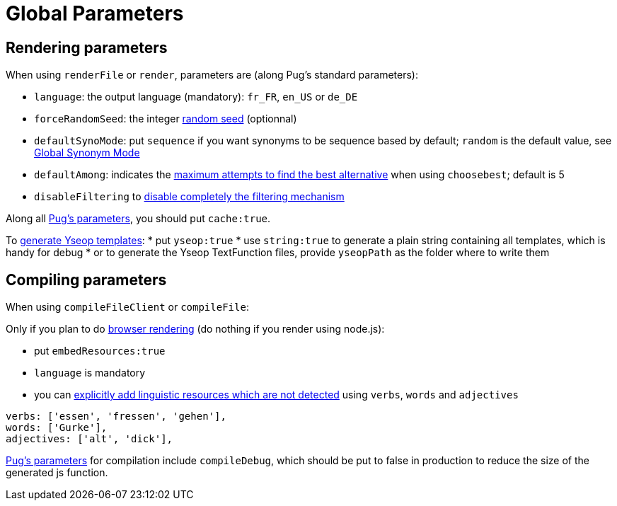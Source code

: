 = Global Parameters

== Rendering parameters

When using `renderFile` or `render`, parameters are (along Pug's standard parameters):

* `language`: the output language (mandatory): `fr_FR`, `en_US` or `de_DE`
* `forceRandomSeed`: the integer xref:random:random.adoc#_seeds[random seed] (optionnal)
* `defaultSynoMode`: put `sequence` if you want synonyms to be sequence based by default; `random` is the default value, see xref:mixins_ref:synonyms.adoc#_global_synonym_mode[Global Synonym Mode]
* `defaultAmong`: indicates the xref:mixins_ref:synonyms.adoc#defaultAmong[maximum attempts to find the best alternative] when using `choosebest`; default is 5
* `disableFiltering` to xref:mixins_ref:filter.adoc#_disable_filtering[disable completely the filtering mechanism]

Along all https://pugjs.org/api/reference.html[Pug's parameters], you should put `cache:true`.

To xref:yseop:yseop.adoc[generate Yseop templates]:
* put `yseop:true`
* use `string:true` to generate a plain string containing all templates, which is handy for debug
* or to generate the Yseop TextFunction files, provide `yseopPath` as the folder where to write them

== Compiling parameters

When using `compileFileClient` or `compileFile`:

Only if you plan to do xref:browser:rendering.adoc[browser rendering] (do nothing if you render using node.js):

* put `embedResources:true`
* `language` is mandatory
* you can xref:browser:rendering.adoc#add_linguistic_resources[explicitly add linguistic resources which are not detected] using `verbs`, `words` and `adjectives`
....
verbs: ['essen', 'fressen', 'gehen'],
words: ['Gurke'],
adjectives: ['alt', 'dick'],
....

https://pugjs.org/api/reference.html[Pug's parameters] for compilation include `compileDebug`, which should be put to false in production to reduce the size of the generated js function.
